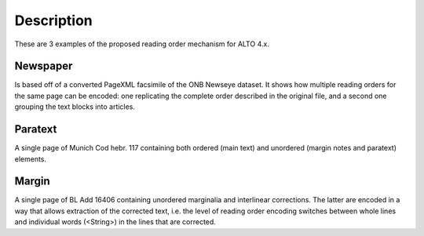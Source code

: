 Description
===========

These are 3 examples of the proposed reading order mechanism for ALTO 4.x.

Newspaper
---------

Is based off of a converted PageXML facsimile of the ONB Newseye dataset. It
shows how multiple reading orders for the same page can be encoded: one
replicating the complete order described in the original file, and a second one
grouping the text blocks into articles.

Paratext
--------

A single page of Munich Cod hebr. 117 containing both ordered (main text) and
unordered (margin notes and paratext) elements.

Margin
------

A single page of BL Add 16406 containing unordered marginalia and interlinear
corrections. The latter are encoded in a way that allows extraction of the
corrected text, i.e. the level of reading order encoding switches between whole
lines and individual words (<String>) in the lines that are corrected.
